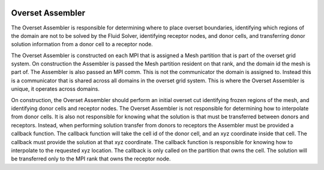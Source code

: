 .. image:: _static/images/overset.png
   :width: 500px
   :align: center
   :alt: Overset

Overset Assembler
=================
The Overset Assembler is responsible for determining where to place 
overset boundaries, identifying which regions of the domain are not 
to be solved by the Fluid Solver, identifying receptor nodes, and donor cells,
and transferring donor solution information from a donor cell to a receptor node.

The Overset Assembler is constructed on each MPI that is assigned a Mesh partition 
that is part of the overset grid system.  
On construction the Assembler is passed the Mesh partition resident on that rank,
and the domain id the mesh is part of.  
The Assembler is also passed an MPI comm.
This is not the communicator the domain is assigned to.  
Instead this is a communicator that is shared across all domains in the overset grid system.
This is where the Overset Assembler is unique, it operates across domains.

On construction, the Overset Assembler should perform an initial overset cut identifying 
frozen regions of the mesh, and identifying donor cells and receptor nodes. 
The Overset Assembler is not responsible for determining how to interpolate from donor cells.
It is also not responsible for knowing what the solution is that must be transferred between 
donors and receptors.  Instead, when performing solution transfer from donors to receptors
the Assembler must be provided a callback function.  The callback function will take 
the cell id of the donor cell, and an xyz coordinate inside that cell.  
The callback must provide the solution at that xyz coordinate.  
The callback function is responsible for knowing how to interpolate to the requested xyz location. 
The callback is only called on the partition that owns the cell.  
The solution will be transferred only to the MPI rank that owns the receptor node. 


